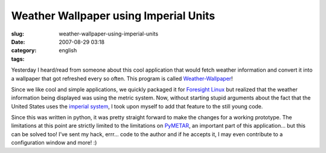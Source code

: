 Weather Wallpaper using Imperial Units
######################################
:slug: weather-wallpaper-using-imperial-units
:date: 2007-08-29 03:18
:category:
:tags: english

Yesterday I heard/read from someone about this cool application that
would fetch weather information and convert it into a wallpaper that got
refreshed every so often. This program is called
`Weather-Wallpaper <http://mundogeek.net/weather-wallpaper/>`__!

Since we like cool and simple applications, we quickly packaged it for
`Foresight Linux <http://foresightlinux.org/>`__ but realized that the
weather information being displayed was using the metric system. Now,
without starting stupid arguments about the fact that the United States
uses the `imperial
system <http://en.wikipedia.org/wiki/Imperial_units>`__, I took upon
myself to add that feature to the still young code.

|weather-wallpaper|

Since this was written in python, it was pretty straight forward to make
the changes for a working prototype. The limitations at this point are
strictly limited to the limitations on
`PyMETAR <http://www.schwarzvogel.de/software-pymetar.shtml>`__, an
important part of this application… but this can be solved too! I’ve
sent my hack, errr… code to the author and if he accepts it, I may even
contribute to a configuration window and more! :)

.. |weather-wallpaper| image:: http://farm2.static.flickr.com/1178/1262810045_41811cd10d.jpg
   :target: http://www.flickr.com/photos/ogmaciel/1262810045/
